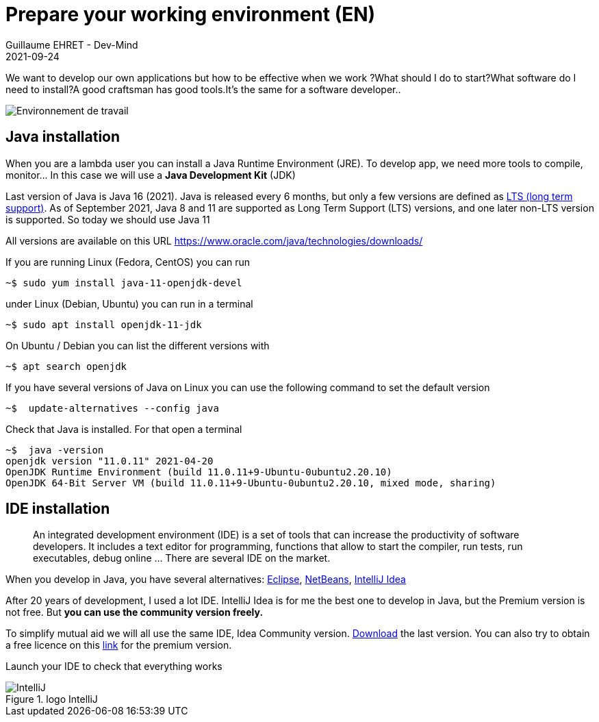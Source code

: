 :doctitle: Prepare your working environment (EN)
:description: Quels sont les outils à installer pour être un développeur full stack, Java Android et Web
:keywords: Développement, Installation
:author: Guillaume EHRET - Dev-Mind
:revdate: 2021-09-24
:category: Java, IntelliJ
:teaser:  The aim of this part is to introduce you to the links and procedure to prepare your Java Web Developer workstation
:imgteaser: ../../img/training/environnement.png

We want to develop our own applications but how to be effective when we work ?What should I do to start?What software do I need to install?A good craftsman has good tools.It's the same for a software developer..

image::../../img/training/environnement.png[Environnement de travail]

== Java installation

When you are a lambda user you can install a Java Runtime Environment (JRE).
To develop app, we need more tools to compile, monitor... In this case we will use a *Java Development Kit* (JDK)

Last version of Java is Java 16 (2021).
Java is released every 6 months, but only a few versions are defined as https://en.wikipedia.org/wiki/Long-term_support[LTS (long term support)].
As of September 2021, Java 8 and 11 are supported as Long Term Support (LTS) versions, and one later non-LTS version is supported.
So today we should use Java 11

All versions are available on this URL https://www.oracle.com/java/technologies/downloads/

If you are running Linux (Fedora, CentOS) you can run

[source,shell]
----
~$ sudo yum install java-11-openjdk-devel
----

under Linux (Debian, Ubuntu) you can run in a terminal

[source,shell]
----
~$ sudo apt install openjdk-11-jdk
----

On Ubuntu / Debian you can list the different versions with

[source,shell]
----
~$ apt search openjdk
----

If you have several versions of Java on Linux you can use the following command to set the default version

[source,shell]
----
~$  update-alternatives --config java
----

Check that Java is installed.
For that open a terminal

[source,shell]
----
~$  java -version
openjdk version "11.0.11" 2021-04-20
OpenJDK Runtime Environment (build 11.0.11+9-Ubuntu-0ubuntu2.20.10)
OpenJDK 64-Bit Server VM (build 11.0.11+9-Ubuntu-0ubuntu2.20.10, mixed mode, sharing)
----

== IDE installation

> An integrated development environment (IDE) is a set of tools that can increase the productivity of software developers.
It includes a text editor for programming, functions that allow to start the compiler, run tests, run executables, debug online ... There are several IDE on the market.

When you develop in Java, you have several alternatives: http://www.eclipse.org/downloads/[Eclipse], https://netbeans.org/[NetBeans], https://www.jetbrains.com/idea[IntelliJ Idea]

After 20 years of development, I used a lot IDE.
IntelliJ Idea is for me the best one to develop in Java, but the Premium version is not free.
But *you can use the community version freely.*

To simplify mutual aid we will all use the same IDE, Idea Community version. https://www.jetbrains.com/idea/download[Download] the last version.
You can also try to obtain a free licence on this https://www.jetbrains.com/community/education/#students[link] for the premium version.

Launch your IDE to check that everything works

.logo IntelliJ
image::../../img/training/outil/idea.svg[IntelliJ]

